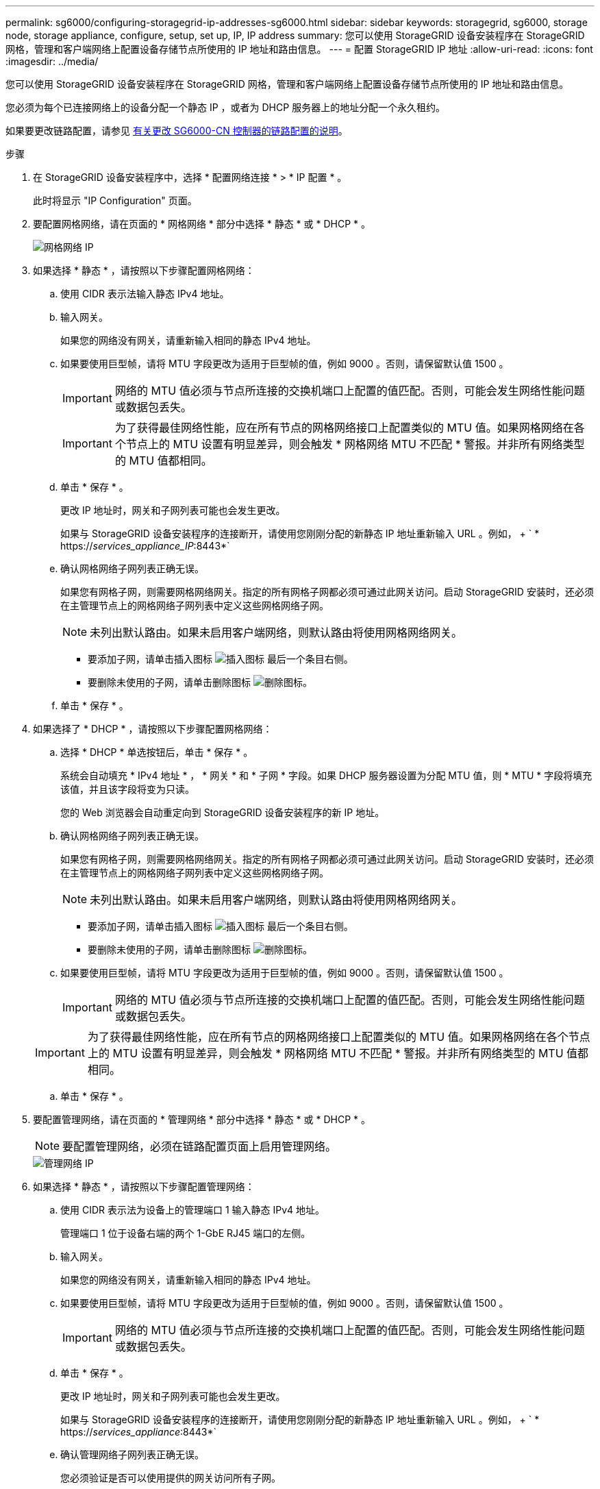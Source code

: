 ---
permalink: sg6000/configuring-storagegrid-ip-addresses-sg6000.html 
sidebar: sidebar 
keywords: storagegrid, sg6000, storage node, storage appliance, configure, setup, set up, IP, IP address 
summary: 您可以使用 StorageGRID 设备安装程序在 StorageGRID 网格，管理和客户端网络上配置设备存储节点所使用的 IP 地址和路由信息。 
---
= 配置 StorageGRID IP 地址
:allow-uri-read: 
:icons: font
:imagesdir: ../media/


[role="lead"]
您可以使用 StorageGRID 设备安装程序在 StorageGRID 网格，管理和客户端网络上配置设备存储节点所使用的 IP 地址和路由信息。

您必须为每个已连接网络上的设备分配一个静态 IP ，或者为 DHCP 服务器上的地址分配一个永久租约。

如果要更改链路配置，请参见 xref:changing-link-configuration-of-sg6000-cn-controller.adoc[有关更改 SG6000-CN 控制器的链路配置的说明]。

.步骤
. 在 StorageGRID 设备安装程序中，选择 * 配置网络连接 * > * IP 配置 * 。
+
此时将显示 "IP Configuration" 页面。

. 要配置网格网络，请在页面的 * 网格网络 * 部分中选择 * 静态 * 或 * DHCP * 。
+
image::../media/grid_network_static.png[网格网络 IP]

. 如果选择 * 静态 * ，请按照以下步骤配置网格网络：
+
.. 使用 CIDR 表示法输入静态 IPv4 地址。
.. 输入网关。
+
如果您的网络没有网关，请重新输入相同的静态 IPv4 地址。

.. 如果要使用巨型帧，请将 MTU 字段更改为适用于巨型帧的值，例如 9000 。否则，请保留默认值 1500 。
+

IMPORTANT: 网络的 MTU 值必须与节点所连接的交换机端口上配置的值匹配。否则，可能会发生网络性能问题或数据包丢失。

+

IMPORTANT: 为了获得最佳网络性能，应在所有节点的网格网络接口上配置类似的 MTU 值。如果网格网络在各个节点上的 MTU 设置有明显差异，则会触发 * 网格网络 MTU 不匹配 * 警报。并非所有网络类型的 MTU 值都相同。

.. 单击 * 保存 * 。
+
更改 IP 地址时，网关和子网列表可能也会发生更改。

+
如果与 StorageGRID 设备安装程序的连接断开，请使用您刚刚分配的新静态 IP 地址重新输入 URL 。例如， + ` * https://_services_appliance_IP_:8443*`

.. 确认网格网络子网列表正确无误。
+
如果您有网格子网，则需要网格网络网关。指定的所有网格子网都必须可通过此网关访问。启动 StorageGRID 安装时，还必须在主管理节点上的网格网络子网列表中定义这些网格网络子网。

+

NOTE: 未列出默认路由。如果未启用客户端网络，则默认路由将使用网格网络网关。

+
*** 要添加子网，请单击插入图标 image:../media/icon_plus_sign_black_on_white.gif["插入图标"] 最后一个条目右侧。
*** 要删除未使用的子网，请单击删除图标 image:../media/icon_nms_delete_new.gif["删除图标"]。


.. 单击 * 保存 * 。


. 如果选择了 * DHCP * ，请按照以下步骤配置网格网络：
+
.. 选择 * DHCP * 单选按钮后，单击 * 保存 * 。
+
系统会自动填充 * IPv4 地址 * ， * 网关 * 和 * 子网 * 字段。如果 DHCP 服务器设置为分配 MTU 值，则 * MTU * 字段将填充该值，并且该字段将变为只读。

+
您的 Web 浏览器会自动重定向到 StorageGRID 设备安装程序的新 IP 地址。

.. 确认网格网络子网列表正确无误。
+
如果您有网格子网，则需要网格网络网关。指定的所有网格子网都必须可通过此网关访问。启动 StorageGRID 安装时，还必须在主管理节点上的网格网络子网列表中定义这些网格网络子网。

+

NOTE: 未列出默认路由。如果未启用客户端网络，则默认路由将使用网格网络网关。

+
*** 要添加子网，请单击插入图标 image:../media/icon_plus_sign_black_on_white.gif["插入图标"] 最后一个条目右侧。
*** 要删除未使用的子网，请单击删除图标 image:../media/icon_nms_delete_new.gif["删除图标"]。


.. 如果要使用巨型帧，请将 MTU 字段更改为适用于巨型帧的值，例如 9000 。否则，请保留默认值 1500 。
+

IMPORTANT: 网络的 MTU 值必须与节点所连接的交换机端口上配置的值匹配。否则，可能会发生网络性能问题或数据包丢失。

+

IMPORTANT: 为了获得最佳网络性能，应在所有节点的网格网络接口上配置类似的 MTU 值。如果网格网络在各个节点上的 MTU 设置有明显差异，则会触发 * 网格网络 MTU 不匹配 * 警报。并非所有网络类型的 MTU 值都相同。

.. 单击 * 保存 * 。


. 要配置管理网络，请在页面的 * 管理网络 * 部分中选择 * 静态 * 或 * DHCP * 。
+

NOTE: 要配置管理网络，必须在链路配置页面上启用管理网络。

+
image::../media/admin_network_static.png[管理网络 IP]

. 如果选择 * 静态 * ，请按照以下步骤配置管理网络：
+
.. 使用 CIDR 表示法为设备上的管理端口 1 输入静态 IPv4 地址。
+
管理端口 1 位于设备右端的两个 1-GbE RJ45 端口的左侧。

.. 输入网关。
+
如果您的网络没有网关，请重新输入相同的静态 IPv4 地址。

.. 如果要使用巨型帧，请将 MTU 字段更改为适用于巨型帧的值，例如 9000 。否则，请保留默认值 1500 。
+

IMPORTANT: 网络的 MTU 值必须与节点所连接的交换机端口上配置的值匹配。否则，可能会发生网络性能问题或数据包丢失。

.. 单击 * 保存 * 。
+
更改 IP 地址时，网关和子网列表可能也会发生更改。

+
如果与 StorageGRID 设备安装程序的连接断开，请使用您刚刚分配的新静态 IP 地址重新输入 URL 。例如， + ` * https://_services_appliance_:8443*`

.. 确认管理网络子网列表正确无误。
+
您必须验证是否可以使用提供的网关访问所有子网。

+

NOTE: 无法使用默认路由来使用管理网络网关。

+
*** 要添加子网，请单击插入图标 image:../media/icon_plus_sign_black_on_white.gif["插入图标"] 最后一个条目右侧。
*** 要删除未使用的子网，请单击删除图标 image:../media/icon_nms_delete_new.gif["删除图标"]。


.. 单击 * 保存 * 。


. 如果选择了 * DHCP * ，请按照以下步骤配置管理网络：
+
.. 选择 * DHCP * 单选按钮后，单击 * 保存 * 。
+
系统会自动填充 * IPv4 地址 * ， * 网关 * 和 * 子网 * 字段。如果 DHCP 服务器设置为分配 MTU 值，则 * MTU * 字段将填充该值，并且该字段将变为只读。

+
您的 Web 浏览器会自动重定向到 StorageGRID 设备安装程序的新 IP 地址。

.. 确认管理网络子网列表正确无误。
+
您必须验证是否可以使用提供的网关访问所有子网。

+

NOTE: 无法使用默认路由来使用管理网络网关。

+
*** 要添加子网，请单击插入图标 image:../media/icon_plus_sign_black_on_white.gif["插入图标"] 最后一个条目右侧。
*** 要删除未使用的子网，请单击删除图标 image:../media/icon_nms_delete_new.gif["删除图标"]。


.. 如果要使用巨型帧，请将 MTU 字段更改为适用于巨型帧的值，例如 9000 。否则，请保留默认值 1500 。
+

IMPORTANT: 网络的 MTU 值必须与节点所连接的交换机端口上配置的值匹配。否则，可能会发生网络性能问题或数据包丢失。

.. 单击 * 保存 * 。


. 要配置客户端网络，请在页面的 * 客户端网络 * 部分中选择 * 静态 * 或 * DHCP * 。
+

NOTE: 要配置客户端网络，必须在链路配置页面上启用客户端网络。

+
image::../media/client_network_static.png[客户端网络 IP]

. 如果选择 * 静态 * ，请按照以下步骤配置客户端网络：
+
.. 使用 CIDR 表示法输入静态 IPv4 地址。
.. 单击 * 保存 * 。
.. 确认客户端网络网关的 IP 地址正确无误。
+

NOTE: 如果启用了客户端网络，则会显示默认路由。默认路由使用客户端网络网关，并且在启用客户端网络时无法移至其他接口。

.. 如果要使用巨型帧，请将 MTU 字段更改为适用于巨型帧的值，例如 9000 。否则，请保留默认值 1500 。
+

IMPORTANT: 网络的 MTU 值必须与节点所连接的交换机端口上配置的值匹配。否则，可能会发生网络性能问题或数据包丢失。

.. 单击 * 保存 * 。


. 如果选择了 * DHCP * ，请按照以下步骤配置客户端网络：
+
.. 选择 * DHCP * 单选按钮后，单击 * 保存 * 。
+
系统会自动填充 * IPv4 地址 * 和 * 网关 * 字段。如果 DHCP 服务器设置为分配 MTU 值，则 * MTU * 字段将填充该值，并且该字段将变为只读。

+
您的 Web 浏览器会自动重定向到 StorageGRID 设备安装程序的新 IP 地址。

.. 确认网关是否正确。
+

NOTE: 如果启用了客户端网络，则会显示默认路由。默认路由使用客户端网络网关，并且在启用客户端网络时无法移至其他接口。

.. 如果要使用巨型帧，请将 MTU 字段更改为适用于巨型帧的值，例如 9000 。否则，请保留默认值 1500 。
+

IMPORTANT: 网络的 MTU 值必须与节点所连接的交换机端口上配置的值匹配。否则，可能会发生网络性能问题或数据包丢失。




